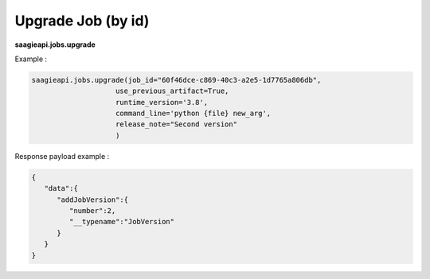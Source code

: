 .. _upgrade job by id

Upgrade Job (by id)
-------------------

**saagieapi.jobs.upgrade**

Example :

.. code:: python

   saagieapi.jobs.upgrade(job_id="60f46dce-c869-40c3-a2e5-1d7765a806db",
                       use_previous_artifact=True,
                       runtime_version='3.8',
                       command_line='python {file} new_arg',
                       release_note="Second version"
                       )

Response payload example :

.. code:: python

   {
      "data":{
         "addJobVersion":{
            "number":2,
            "__typename":"JobVersion"
         }
      }
   }
